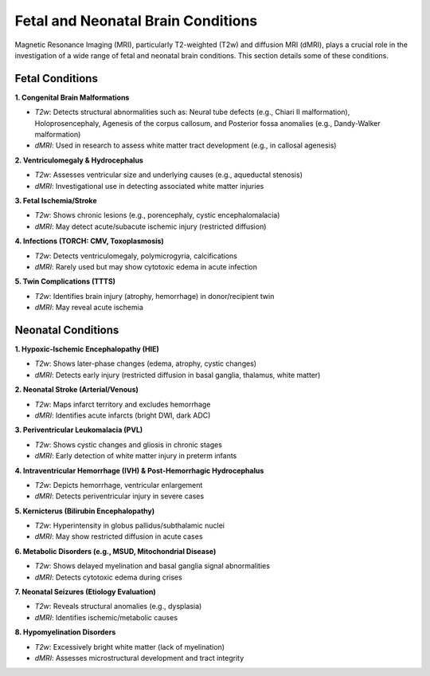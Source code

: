 Fetal and Neonatal Brain Conditions
===================================

Magnetic Resonance Imaging (MRI), particularly T2-weighted (T2w) and diffusion MRI (dMRI), plays a crucial role in the investigation of a wide range of fetal and neonatal brain conditions. This section details some of these conditions.

Fetal Conditions 
-----------------

**1. Congenital Brain Malformations**

- *T2w*: Detects structural abnormalities such as: Neural tube defects (e.g., Chiari II malformation), Holoprosencephaly, Agenesis of the corpus callosum, and Posterior fossa anomalies (e.g., Dandy-Walker malformation)
- *dMRI*: Used in research to assess white matter tract development (e.g., in callosal agenesis)

**2. Ventriculomegaly & Hydrocephalus**

- *T2w*: Assesses ventricular size and underlying causes (e.g., aqueductal stenosis)
- *dMRI*: Investigational use in detecting associated white matter injuries

**3. Fetal Ischemia/Stroke**

- *T2w*: Shows chronic lesions (e.g., porencephaly, cystic encephalomalacia)
- *dMRI*: May detect acute/subacute ischemic injury (restricted diffusion)

**4. Infections (TORCH: CMV, Toxoplasmosis)**

- *T2w*: Detects ventriculomegaly, polymicrogyria, calcifications
- *dMRI*: Rarely used but may show cytotoxic edema in acute infection

**5. Twin Complications (TTTS)**

- *T2w*: Identifies brain injury (atrophy, hemorrhage) in donor/recipient twin
- *dMRI*: May reveal acute ischemia


Neonatal Conditions
-------------------

**1. Hypoxic-Ischemic Encephalopathy (HIE)**

- *T2w*: Shows later-phase changes (edema, atrophy, cystic changes)
- *dMRI*: Detects early injury (restricted diffusion in basal ganglia, thalamus, white matter)

**2. Neonatal Stroke (Arterial/Venous)**

- *T2w*: Maps infarct territory and excludes hemorrhage
- *dMRI*: Identifies acute infarcts (bright DWI, dark ADC)

**3. Periventricular Leukomalacia (PVL)**

- *T2w*: Shows cystic changes and gliosis in chronic stages
- *dMRI*: Early detection of white matter injury in preterm infants

**4. Intraventricular Hemorrhage (IVH) & Post-Hemorrhagic Hydrocephalus**

- *T2w*: Depicts hemorrhage, ventricular enlargement
- *dMRI*: Detects periventricular injury in severe cases

**5. Kernicterus (Bilirubin Encephalopathy)**

- *T2w*: Hyperintensity in globus pallidus/subthalamic nuclei
- *dMRI*: May show restricted diffusion in acute cases

**6. Metabolic Disorders (e.g., MSUD, Mitochondrial Disease)**

- *T2w*: Shows delayed myelination and basal ganglia signal abnormalities
- *dMRI*: Detects cytotoxic edema during crises

**7. Neonatal Seizures (Etiology Evaluation)**

- *T2w*: Reveals structural anomalies (e.g., dysplasia)
- *dMRI*: Identifies ischemic/metabolic causes


**8. Hypomyelination Disorders**

- *T2w*: Excessively bright white matter (lack of myelination)
- *dMRI*: Assesses microstructural development and tract integrity
